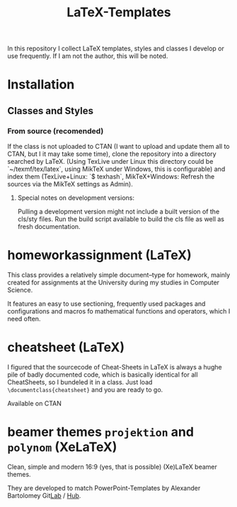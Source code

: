 #+TITLE: LaTeX-Templates

In this repository I collect LaTeX templates, styles and classes I develop
or use frequently. If I am not the author, this will be noted.

* Installation
** Classes and Styles
*** From source (recomended)
If the class is not uploaded to CTAN (I want to upload and update
them all to CTAN, but I it may take some time), clone the repository
into a directory searched by LaTeX. (Using TexLive under Linux this
directory could be `~/texmf/tex/latex`, using MikTeX under Windows,
this is configurable) and index them (TexLive+Linux: `$ texhash`,
MikTeX+Windows: Refresh the sources via the MikTeX settings as
Admin).
**** Special notes on development versions:
Pulling a development version might not include a built version of the cls/sty
files. Run the build script available to build the cls file as well as fresh documentation.

* homeworkassignment (LaTeX)
This class provides a relatively simple document–type for homework,
mainly created for assignments at the University during my studies in
Computer Science. 

It features an easy to use sectioning, frequently used packages and
configurations and macros fo mathematical functions and operators,
which I need often.

* cheatsheet (LaTeX)
I figured that the sourcecode of Cheat-Sheets in LaTeX is always a
hughe pile of badly documented code, which is basically identical for
all CheatSheets, so I bundeled it in a class. Just load
=\documentclass{cheatsheet}= and you are ready to go.

Available on CTAN

* beamer themes =projektion= and =polynom= (XeLaTeX)
Clean, simple and modern 16:9 (yes, that is possible) (Xe)LaTeX
beamer themes.

They are developed to match PowerPoint-Templates by Alexander
Bartolomey Git[[https://git.rwth-aachen.de/occloxium][Lab]] / [[https://github.com/Occloxium][Hub]].
